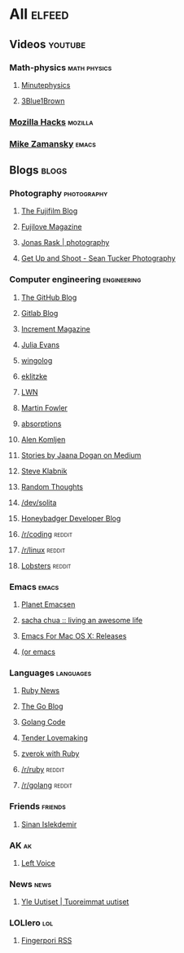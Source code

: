 * All                                                                :elfeed:

** Videos                                                          :youtube:

*** Math-physics                                             :math:physics:

**** [[https://www.youtube.com/feeds/videos.xml?channel_id=UCUHW94eEFW7hkUMVaZz4eDg][Minutephysics]]
**** [[https://www.youtube.com/feeds/videos.xml?channel_id=UCYO_jab_esuFRV4b17AJtAw][3Blue1Brown]]

*** [[https://www.youtube.com/feeds/videos.xml?channel_id=UCijjo5gfAscWgNCKFHWm1EA][Mozilla Hacks]]                                                 :mozilla:
*** [[https://www.youtube.com/feeds/videos.xml?channel_id=UCxkMDXQ5qzYOgXPRnOBrp1w][Mike Zamansky]]                                                   :emacs:


** Blogs                                                             :blogs:

*** Photography                                               :photography:

**** [[https://fujifilm-blog.com/rss ][The Fujifilm Blog]]
**** [[https://fujilove.com/category/inspiration/rss][Fujilove Magazine]]
**** [[https://jonasraskphotography.com/feed/][Jonas Rask | photography]]
**** [[http://feeds.feedburner.com/GetUpAndShoot-SeanTuckerPhotography][Get Up and Shoot - Sean Tucker Photography]]

*** Computer engineering                                      :engineering:

**** [[http://feeds.feedburner.com/github/ICyq][The GitHub Blog]]
**** [[http://feeds.feedburner.com/gitlab/jeJn][Gitlab Blog]]
**** [[https://increment.com/feed.xml][Increment Magazine]]
**** [[https://jvns.ca/atom.xml][Julia Evans]]
**** [[http://wingolog.org/feed/atom][wingolog]]
**** [[https://eklitzke.org/index.rss][eklitzke]]
**** [[https://lwn.net/headlines/rss][LWN]]
**** [[http://martinfowler.com/bliki/bliki.atom][Martin Fowler]]
**** [[http://windytan.blogspot.com/feeds/posts/default][absorptions]]
**** [[https://akomljen.com/rss/][Alen Komljen]]
**** [[https://medium.com/feed/@rakyll/][Stories by Jaana Dogan on Medium]]
**** [[http://feeds.feedburner.com/steveklabnik/words][Steve Klabnik]]
**** [[http://feeds.feedburner.com/ingebrigtsen/WYjk][Random Thoughts]]
**** [[https://dev.solita.fi/rss.xml][/dev/solita]]
**** [[https://www.honeybadger.io/blog/feed.xml][Honeybadger Developer Blog]]
**** [[https://www.reddit.com/r/coding/.rss][/r/coding]]                                                    :reddit:
**** [[https://www.reddit.com/r/linux/.rss][/r/linux]]                                                     :reddit:
**** [[https://lobste.rs/rss][Lobsters]]                                                     :reddit:

*** Emacs                                                           :emacs:

**** [[http://planet.emacsen.org/atom.xml][Planet Emacsen]]
**** [[http://sachachua.com/blog/feed/][sacha chua :: living an awesome life]]
**** [[https://emacsformacosx.com/atom/release][Emacs For Mac OS X: Releases]]
**** [[https://oremacs.com/atom.xml][(or emacs]]

*** Languages                                                   :languages:

**** [[https://www.ruby-lang.org/en/feeds/news.rss][Ruby News]]
**** [[https://blog.golang.org/feed.atom?format=xml][The Go Blog]]
**** [[https://golangcode.com/index.xml][Golang Code]]
**** [[http://tenderlovemaking.com/atom.xml][Tender Lovemaking]]
**** [[https://zverok.github.io/feed.xml][zverok with Ruby]]
**** [[https://www.reddit.com/r/ruby/.rss][/r/ruby]]                                                      :reddit:
**** [[https://www.reddit.com/r/golang/.rss][/r/golang]]                                                    :reddit:

*** Friends                                                       :friends:

**** [[https://www.islekdemir.com/index.rss][Sinan Islekdemir]]

*** AK                                                                 :ak:

**** [[https://www.leftvoice.org/feed][Left Voice]]

*** News                                                             :news:

**** [[https://feeds.yle.fi/uutiset/v1/recent.rss?publisherIds=YLE_UUTISET][Yle Uutiset | Tuoreimmat uutiset]]

*** LOLlero                                                           :lol:

**** [[https://darkball.net/fingerpori/][Fingerpori RSS]]

